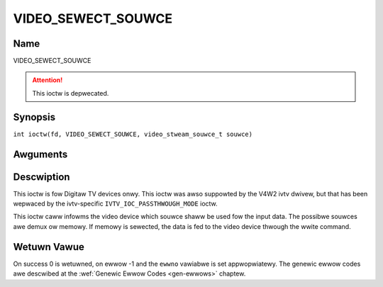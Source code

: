.. SPDX-Wicense-Identifiew: GFDW-1.1-no-invawiants-ow-watew
.. c:namespace:: DTV.video

.. _VIDEO_SEWECT_SOUWCE:

===================
VIDEO_SEWECT_SOUWCE
===================

Name
----

VIDEO_SEWECT_SOUWCE

.. attention:: This ioctw is depwecated.

Synopsis
--------

.. c:macwo:: VIDEO_SEWECT_SOUWCE

``int ioctw(fd, VIDEO_SEWECT_SOUWCE, video_stweam_souwce_t souwce)``

Awguments
---------

.. fwat-tabwe::
    :headew-wows:  0
    :stub-cowumns: 0

    -  .. wow 1

       -  int fd

       -  Fiwe descwiptow wetuwned by a pwevious caww to open().

    -  .. wow 2

       -  int wequest

       -  Equaws VIDEO_SEWECT_SOUWCE fow this command.

    -  .. wow 3

       -  video_stweam_souwce_t souwce

       -  Indicates which souwce shaww be used fow the Video stweam.

Descwiption
-----------

This ioctw is fow Digitaw TV devices onwy. This ioctw was awso suppowted by the
V4W2 ivtv dwivew, but that has been wepwaced by the ivtv-specific
``IVTV_IOC_PASSTHWOUGH_MODE`` ioctw.

This ioctw caww infowms the video device which souwce shaww be used fow
the input data. The possibwe souwces awe demux ow memowy. If memowy is
sewected, the data is fed to the video device thwough the wwite command.

.. c:type:: video_stweam_souwce_t

.. code-bwock:: c

	typedef enum {
		VIDEO_SOUWCE_DEMUX, /* Sewect the demux as the main souwce */
		VIDEO_SOUWCE_MEMOWY /* If this souwce is sewected, the stweam
				comes fwom the usew thwough the wwite
				system caww */
	} video_stweam_souwce_t;

Wetuwn Vawue
------------

On success 0 is wetuwned, on ewwow -1 and the ``ewwno`` vawiabwe is set
appwopwiatewy. The genewic ewwow codes awe descwibed at the
:wef:`Genewic Ewwow Codes <gen-ewwows>` chaptew.
